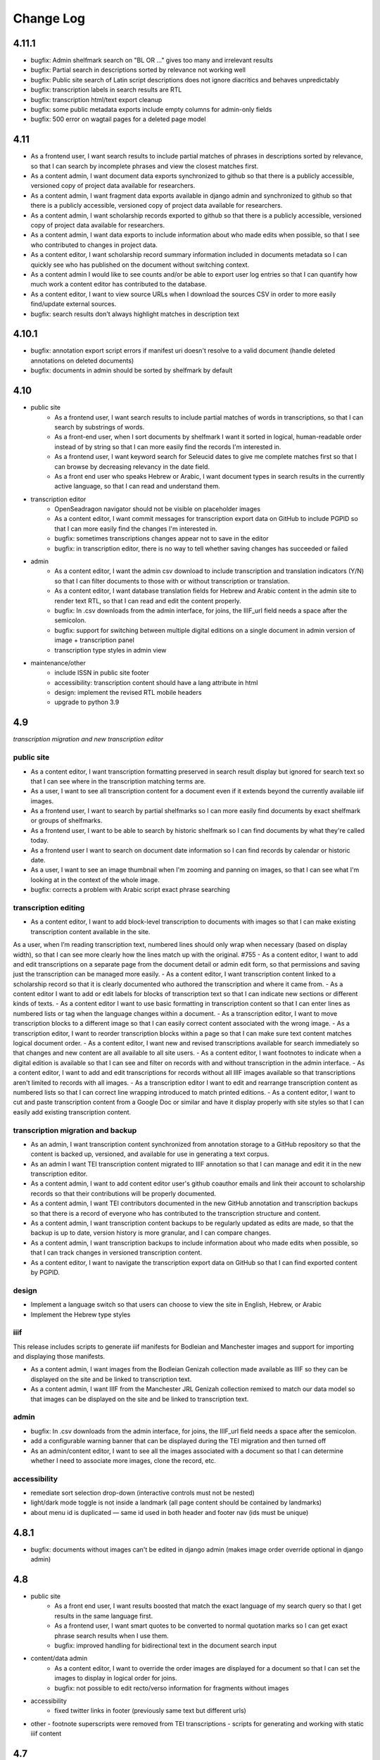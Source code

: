 Change Log
==========

4.11.1
------


- bugfix: Admin shelfmark search on "BL OR ..." gives too many and irrelevant results
- bugfix: Partial search in descriptions sorted by relevance not working well
- bugfix: Public site search of Latin script descriptions does not ignore diacritics and behaves unpredictably 
- bugfix: transcription labels in search results are RTL
- bugfix: transcription html/text export cleanup
- bugfix: some public metadata exports include empty columns for admin-only fields
- bugfix: 500 error on wagtail pages for a deleted page model


4.11
----

- As a frontend user, I want search results to include partial matches of phrases in descriptions sorted by relevance, so that I can search by incomplete phrases and view the closest matches first.
- As a content admin, I want document data exports synchronized to github so that there is a publicly accessible, versioned copy of project data available for researchers.
- As a content admin, I want fragment data exports available in django admin and synchronized to github so that there is a publicly accessible, versioned copy of project data available for researchers.
- As a content admin, I want scholarship records exported to github so that there is a publicly accessible, versioned copy of project data available for researchers.
- As a content admin, I want data exports to include information about who made edits when possible, so that I see who contributed to changes in project data.
- As a content editor, I want scholarship record summary information included in documents metadata so I can quickly see who has published on the document without switching context.
- As a content admin I would like to see counts and/or be able to export user log entries so that I can quantify how much work a content editor has contributed to the database.
- As a content editor, I want to view source URLs when I download the sources CSV in order to more easily find/update external sources.
- bugfix: search results don't always highlight matches in description text


4.10.1
------

- bugfix: annotation export script errors if manifest uri doesn't resolve
  to a valid document (handle deleted annotations on deleted documents)
- bugfix: documents in admin should be sorted by shelfmark by default

4.10
----

- public site
    - As a frontend user, I want search results to include partial matches of words in transcriptions, so that I can search by substrings of words.
    - As a front-end user, when I sort documents by shelfmark I want it sorted in logical, human-readable order instead of by string so that I can more easily find the records I'm interested in.
    - As a frontend user, I want keyword search for Seleucid dates to give me complete matches first so that I can browse by decreasing relevancy in the date field.
    - As a front end user who speaks Hebrew or Arabic, I want document types in search results in the currently active language, so that I can read and understand them.

- transcription editor
    - OpenSeadragon navigator should not be visible on placeholder images
    - As a content editor, I want commit messages for transcription export data on GitHub to include PGPID so that I can more easily find the changes I'm interested in.
    - bugfix: sometimes transcriptions changes appear not to save in the editor
    - bugfix: in transcription editor, there is no way to tell whether saving changes has succeeded or failed

- admin
    - As a content editor, I want the admin csv download to include transcription and translation indicators (Y/N) so that I can filter documents to those with or without transcription or translation.
    - As a content editor, I want database translation fields for Hebrew and Arabic content in the admin site to render text RTL, so that I can read and edit the content properly.
    - bugfix: In .csv downloads from the admin interface, for joins, the IIIF_url field needs a space after the semicolon.
    - bugfix: support for switching between multiple digital editions on a single document in admin version of image + transcription panel
    - transcription type styles in admin view

- maintenance/other
    - include ISSN in public site footer
    - accessibility: transcription content should have a lang attribute in html
    - design: implement the revised RTL mobile headers
    - upgrade to python 3.9

4.9
---

*transcription migration and new transcription editor*

public site
~~~~~~~~~~~

- As a content editor, I want transcription formatting preserved in search result display but ignored for search text so that I can see where in the transcription matching terms are.
- As a user, I want to see all transcription content for a document even if it extends beyond the currently available iiif images.
- As a frontend user, I want to search by partial shelfmarks so I can more easily find documents by exact shelfmark or groups of shelfmarks.
- As a frontend user, I want to be able to search by historic shelfmark so I can find documents by what they're called today.
- As a frontend user I want to search on document date information so I can find records by calendar or historic date.
- As a user, I want to see an image thumbnail when I'm zooming and panning on images, so that I can see what I'm looking at in the context of the whole image.
- bugfix: corrects a problem with Arabic script exact phrase searching

transcription editing
~~~~~~~~~~~~~~~~~~~~~

- As a content editor, I want to add block-level transcription to documents with images so that I can make existing transcription content available in the site.
As a user, when I’m reading transcription text, numbered lines should only wrap when necessary (based on display width), so that I can see more clearly how the lines match up with the original. #755
- As a content editor, I want to add and edit transcriptions on a separate page from the document detail or admin edit form, so that permissions and saving just the transcription can be managed more easily.
- As a content editor, I want transcription content linked to a scholarship record so that it is clearly documented who authored the transcription and where it came from.
- As a content editor I want to add or edit labels for blocks of transcription text so that I can indicate new sections or different kinds of texts.
- As a content editor I want to use basic formatting in transcription content so that I can enter lines as numbered lists or tag when the language changes within a document.
- As a transcription editor, I want to move transcription blocks to a different image so that I can easily correct content associated with the wrong image.
- As a transcription editor, I want to reorder transcription blocks within a page so that I can make sure text content matches logical document order.
- As a content editor, I want new and revised transcriptions available for search immediately so that changes and new content are all available to all site users.
- As a content editor, I want footnotes to indicate when a digital edition is available so that I can see and filter on records with and without transcription in the admin interface.
- As a content editor, I want to add and edit transcriptions for records without all IIIF images available so that transcriptions aren't limited to records with all images.
- As a transcription editor I want to edit and rearrange transcription content as numbered lists so that I can correct line wrapping introduced to match printed editions.
- As a content editor, I want to cut and paste transcription content from a Google Doc or similar and have it display properly with site styles so that I can easily add existing transcription content.


transcription migration and backup
~~~~~~~~~~~~~~~~~~~~~~~~~~~~~~~~~~

- As an admin, I want transcription content synchronized from annotation storage to a GitHub repository so that the content is backed up, versioned, and available for use in generating a text corpus.
- As an admin I want TEI transcription content migrated to IIIF annotation so that I can manage and edit it in the new transcription editor.
- As a content admin, I want to add content editor user's github coauthor emails and link their account to scholarship records so that their contributions will be properly documented.
- As a content admin, I want TEI contributors documented in the new GitHub annotation and transcription backups so that there is a record of everyone who has contributed to the transcription structure and content.
- As a content admin, I want transcription content backups to be regularly updated as edits are made, so that the backup is up to date, version history is more granular, and I can compare changes.
- As a content admin, I want transcription backups to include information about who made edits when possible, so that I can track changes in versioned transcription content.
- As a content editor, I want to navigate the transcription export data on GitHub so that I can find exported content by PGPID.

design
~~~~~~

- Implement a language switch so that users can choose to view the site in English, Hebrew, or Arabic
- Implement the Hebrew type styles


iiif
~~~~

This release includes scripts to generate iiif manifests for Bodleian and Manchester images and
support for importing and displaying those manifests.

- As a content admin, I want images from the Bodleian Genizah collection made available as IIIF so they can be displayed on the site and be linked to transcription text.
- As a content admin, I want IIIF from the Manchester JRL Genizah collection remixed to match our data model so that images can be displayed on the site and be linked to transcription text.

admin
~~~~~

- bugfix: In .csv downloads from the admin interface, for joins, the IIIF_url field needs a space after the semicolon.
- add a configurable warning banner that can be displayed during the TEI migration and then turned off
- As an admin/content editor, I want to see all the images associated with a document so that I can determine whether I need to associate more images, clone the record, etc.

accessibility
~~~~~~~~~~~~~

- remediate sort selection drop-down (interactive controls must not be nested)
- light/dark mode toggle is not inside a landmark (all page content should be contained by landmarks)
- about menu id is duplicated — same id used in both header and footer nav (ids must be unique)


4.8.1
-----

- bugfix: documents without images can't be edited in django admin (makes image order override optional in django admin)


4.8
---

- public site
    - As a front end user, I want results boosted that match the exact language of my search query so that I get results in the same language first.
    - As a frontend user, I want smart quotes to be converted to normal quotation marks so I can get exact phrase search results when I use them.
    - bugfix: improved handling for bidirectional text in the document search input

- content/data admin
    - As a content editor, I want to override the order images are displayed for a document so that I can set the images to display in logical order for joins.
    - bugfix: not possible to edit recto/verso information for fragments without images

- accessibility
    - fixed twitter links in footer (previously same text but different urls)

- other
  - footnote superscripts were removed from TEI transcriptions
  - scripts for generating and working with static iiif content

4.7
---

Includes new document "excluded images" display, as well as tagging improvements for content editors.

- public site
    - As a user viewing document details I want to see which images are not part of the document so that I understand which parts of the fragment are used for the current document.
    - As a user looking at images for a single document, I want easy access to documents on images from the same fragment that are not part of the current document.

- content/data admin
    - As a content editor I want to select images in the related fragment view in order to determine which images belong with the document.
    - As a content editor, when I search for tags to add to a document I want the search to ignore case so that I don't create variations of the same tag.
    - As a content editor, I want to be able to search for tags with or without diacritics and get the same results.
    - refined logic for identifying transcription chunks that indicate new image for ``sync_transcriptions`` script

- visual design
    - Implement the light/dark mode toggle so that users can use the site in the UI mode they prefer.

4.6
---

Includes new image+transcription panel display.

- public site
   - As a user I want to toggle content panels so that I can view image or transcription separately or both at the same time, so I can read the content I am interested in.
   - As a user I want to see all images and first available transcription for a document, so that I can see and read the content.
   - As a user I want content panel toggles to be disabled when a record type for a document is not available, so that I know what content is available.
   - As a user I want to see page side and shelfmark information above each image so that I know what part of the document I’m viewing.
   - As a user I want to find image source and permissions within the image+transcription panel so that I can find out where fragment images come from and how I can use them.
   - As a user, I want the full citation for a transcription in context so I know who authored it and where it came from.
   - As a user I want to click or tap on image controls to turn on deep zoom so I can inspect the image in more detail.
   - As a desktop user, I want to click to rotate the deep zoom image of a fragment so that I can view it in alternate orientations.
   - As a desktop user, I want an angle control to rotate the deep zoom image of a fragment, so that I can control the rotation more finely than 90º increments.
   - As a user, when I search for a document that is only on one side of a fragment, I want to see the relevant image first so that I can preview the document more accurately.

- content/data admin
    - On the admin site, I want the tag list view to include counts for how many times its used, in order to understand the scope of tags and clean them.
    - As a content editor, when I select a fragment “side” in the document edit form I want an indicator of which fragment images will be displayed so that I can confirm I’m selecting the correct side or sides.
    - As an admin, I want TEI transcription synchronization to ignore documents that only contain labels, so that transcription content is prioritized over "see other" labels.
    - As a content editor, I want to view and edit transcription edit synced from TEI so that I can correct or remove incorrectly synced content when necessary.
    - bugfix: admin footnote download results in an empty csv file (headers only)

- visual design
    - bugfix: dark mode header display corrected for wide displays
    - revise tags display to match larger tap target for accessibility
    - change text in dark mode to not be pure white, for accessibility

4.5
---

- public site

  - As a user when viewing a document I want to see if there are any related documents so that I can easily discover other documents on the same shelfmarks.
  - As a front end user, I want to filter documents by date so that I can find documents known to be from a particular time period.
  - As a front-end user, I want to sort documents by document date so I can find the oldest or newest records within my search results when document date is known.
  - As a user, I would like to see historic and converted dates in document search results so that I can easily scan date information when it is known.
  - As a frontend user, I would like to see converted dates displayed in a standard, readable format so that I can easily understand the calendar information.
  - As a front-end user, I want to see provenance information for images when available so that I know where images and content is coming from for various shelfmarks.
  - As a frontend user, I want document descriptions displayed with line breaks from the content editors so that I can more easily read longer or more structured descriptions.
  - bugfix: sort should not automatically switch to relevance when the search term is revised
  - bugfix: server error for documents associated with Heidelberg IIIF (PGPIDs 34016, 34017, 34018)

- content/data admin

  - As a content editor, I want to see other documents on the same fragment as part of a document detail view in order to ensure I'm not creating a duplicate description.
  - As a content editor, I want Anno Mundi dates automatically converted to standard dates when possible, so that dates can be compared and used for filtering and sorting.
  - As a content editor, I want Hijrī dates automatically converted to standard dates when possible, so that dates can be compared and used for filtering and sorting.
  - As an content editor, I want the Document original date and calendar to be required together, so that I cannot produce incomplete records.
  - As a content editor, I want standard document dates validated so that I am prevented from entering dates the system can't use for searching and display.
  - As a content editor, I want standardized dates entered before validation was applied automatically cleaned up so they can be used for filtering and sorting in the public site.
  - As a content editor, I want fragment url importing to ignore upper/lower case differences when matching shelfmarks, so that I can import urls when the shelfmarks don't match exactly.
  - bugfix: improve language autocomplete search options on document edit form
  - bugfix: improve speed of language autocomplete on document edit form
  - bugfix: search for sources in admin interface doesn't include volume field
  - bugfix: spurious error message about caching failure when adding IIIF URLs to Fragment records
  - chore: automatically clean redundant manifest uris generated by some iiif viewers

- visual design

  - implement the search results page in RTL orientation for Hebrew and Arabic

4.4.1
-----

- bugfix: nav menu button light/dark toggle overlapping on tablet/mobile

4.4
---

-   public site

    - As a front end user, I want a filter for documents that have images, so that I can limit results to documents where I'll have ready access to visuals of the fragments.
    -   As a front-end user, I want to sort documents by shelfmark so that I can view records organized based on owning institution and/or collection.
    -   As a front-end user, I want to sort documents by input date so I can find the most recently added records or those that have been in PGP the longest.
    -   As a frontend user, I want to search in Arabic script and get search results from both Arabic and Judaeo-Arabic transcriptions so that I can find more content that matches my search.
    -   As a user, I would like to see historic and converted dates on the document details page so that I can easily find date information when it is known.
    -   As a front-end user, I want to see logos for museums and libraries providing image content, so I have a better sense of where the content is coming from.
    -   As a front-end user, I want a way to access the museum or library view of the fragment (when available), so I can see more context about the source.
    -   As a user, I want documents that span fragments with consecutive shelfmarks to have their shelfmark displayed using a range, so that it's easier for me to read.
-   content/data admin

    - As a content editor, when I'm editing a source I want footnotes sorted by location so I can review them in the same order they appear in the source.
    - As an admin user in document view, I'd like to be able to zoom on the fragment's IIIF image thumbnail so I can determine the language and check other metadata details as I'm writing or editing a description.
    - bugfix: Bad Request 400 when trying to move attachments
    - bugfix: Long lines in transcriptions break layout in admin interface


-   public site visual design

    -   RTL search form for light and dark mode for desktop and mobile
    -   logotype files in the header for the Hebrew site
    -   revised document detail view fields on top of the page on desktop and mobile
    -   revised image permissions statement
    -   flipped order of tabs for RTL
    -   Revise the placement of the burger menu on mobile so that it's on the opposite side from the logotype
    -   RTL footer designs for light and dark mode for desktop and mobile
    -   revised header styles
    -   homepage banner for light and dark mode for desktop and mobile
    -   site header for the Hebrew site
    -   pagination for the hebrew site

-   maintenance/other

    -   Resolve issue with Percy sporadically failing to load fonts
    -   Set up autogenerated python code documentation

4.3.1
-----

-   bugfix: edit link on public document detail page wasn't loading correctly due to Turbo

4.3
---

-   public site
    -   As a front-end user, I want the document search to automatically reload when I change my search terms, filters, or other options so that I can see the changed results more quickly.
    -   As a frontend user, I want to see primary and secondary languages when they've been assigned so that I have access to the known information about the document.
    -   As a frontend user, I want to easily find other documents on the same fragment in order to better interpret the images and gain context.
    -   As a frontend user, I want to easily select shelfmarks on the document detail page, so that I can copy and paste that information elsewhere.
-   content/data admin
    -   As a content editor, I want to add SVG images to content pages so that I can include data visualizations and other scalable images.
-   public site visual design
    -   implement tabs for Hebrew / RTL
    -   wider search results on mobile when search result numbering is lower
-   maintenance/other
    -   Implement Turbo to improve internal link speed
    -   refactor all JS to Stimulus

4.2.1 — bugfix release
----------------------

-   handle descriptions with tags so they don't cause malformed HTML in search results
-   last modified header should not be set for document search if sort is random
-   off-screen menu no longer shows up when resizing browser window or navigating on mobile
-   transcription lines should be right-aligned in admin interface
-   fix twitter/open graph title and description previews for wagtail pages

4.2
---

-   public site
    -   As a front-end user, I want keyword searches automatically sorted by relevance, so that I see the most useful results first.
    -   As a user, I want an option to sort documents randomly so that I can easily discover documents I haven't looked at before.
    -   As a front-end user, I want visual indicators for filtering search results, in a separate panel from the main search functions, so that I know where they are and can easily ignore them if I do not want to filter.
    -   As a front end user, I want to filter search results to records with transcription available, so that I can easily find documents that have already been transcribed and will be easier for me to use.
    -   As a front end user, I want to filter search results to records with translations available, so that I can find documents that are easier for me to work on.
    -   As a front end user, I want to filter search results to records with discussion available, so that I can find documents with existing scholarly notes.
    -   As a front end user, I want an easy way to apply selected filters, so that I can filter results without closing the filters panel.
    -   As a front end user, I want to click on the document title in search results so I can get to the details more easily.
    -   As a user, when I share PGP urls I want to see previews on social media, Slack or other supported platforms so that the content is more engaging.
    -   As a frontend user, when a PGPID is referenced in a document description, I want it to link to the corresponding document so that I can easily access referenced documents.
-   content/data admin
    -   As an admin, I want documents automatically reindexed when I add or update scholarship records, so that database edits are immediately available in the public site.
    -   As a content editor, I want to add translations for document types to the database, in order to make the content more accessible to Hebrew and Arabic users of the public site.
-   public site visual design
    -   logotype in header for both dark and light modes
    -   selected state for scholarship records filters in search
    -   new site favicon based on the logo
-   maintenance/other
    -   As an admin, I want documents automatically reindexed when I add or update scholarship records, so that database edits are immediately available in the public site.
    -   last modified headers and conditional processing on document search and document detail pages
    -   bugfix: correct an invalid prefetch field in Document.items_to_index
    -   bugfix: search sort options dropdown shouldn't move following page content down
    -   bugfix: image viewer breaks on mobile for documents with images but no transcriptions

4.1
---

-   public site
    -   As a user, I want to see image thumbnails with search results when available, so that I can quickly see which records have images and what they look like.
    -   As a frontend user, I want my search terms to match variant forms of the words I enter so that I can find all related content.
    -   As a researcher, I want to see Goitein's unpublished editions labeled more clearly, so I'm not confused by the ambiguous title "typed texts".
    -   As a front end user, I want to see all transcriptions expanded by default when viewing a document so that I can easily access content when there are multiple transcriptions.
    -   As a front-end user, I want to know which images are associated with each attribution, so that I am not confused by a list of attributions at the image and transcription display.
-   content/data admin
    -   As a content editor, I want to merge document records without losing data so that I can combine records when I've identified duplicates or joins.
    -   As a content admin, I want to search for documents by transcription content so I can work with and export content based on transcription text.
    -   As a content admin, I want to be able to see which transcriptions belong with which footnote so I can manage the content properly.
    -   As a content admin, I want to see multiple transcriptions arranged horizontally on the document edit page, instead of vertically.
    -   increase footnote source field size in document edit page so the names and titles are visible
    -   As a content editor, I want to add alternate text and captions for images in Wagtail so that I can describe and present images more clearly.
    -   As a content editor, I want to be able to underline text in Wagtail pages so I can use formatting in the glossary.
    -   As a content editor, I want to a way to add Hebrew descriptions of documents to the document record, so that available information can be managed in the same place.
    -   As an admin, I want to configure which languages are available on the site without disabling them in the admin site, to avoid people accidentally receiving a partially-translated version of the site that isn't ready.
-   maintenance/other
    -   setup google analytics
    -   include software version in site footer

4.0
---

**Initial public version of Princeton Geniza Project v4.0**

-   public site
    -   As researcher, I want footnotes from the same source counted and displayed as a single scholarship record so that multiple links to parts of same document don't inflate the scholarship count and display.
    -   As a frontend user, I want all tags to be clickable so I can easily view all documents with those tags.
    -   As a front end user, I need to be able to see when more than 5 tags exist for search results because it's confusing to search for a tag and not see it displayed.
    -   As a front-end user, I should not be able to sort by relevance without any search text, since relevance is not meaningful without search terms.
    -   As a front end user, I want to see a homepage when I first visit the website so I can learn context for its contents.
    -   As a front end user, I want a transcription and image display that works on mobile devices, and allows me to zoom in and out on images.
    -   As an admin, I want the site to provide XML sitemaps for document and content pages so that site content will be findable by search engines
    -   As a long-time geniza researcher, I want links that I've bookmarked to redirect to the same content on the new version of the PGP site so I can access the same documents on the new site
    -   various small improvements to document details page
    -   bugfix: search for partial shelfmarks doesn't yield the expected results
-   content/data admin
    -   As a content admin, I want to easily see and sort documents that need review so that I can manage the queue more efficiently.
    -   As an admin, I want TEI transcription synchronization to handle documents with multiple transcriptions, so that content is not lost or hidden in the new system.
    -   As a content editor, I need to see volume for unpublished sources when editing footnotes so that I can select the correct source.
    -   bugfix: editing documents should not result in log entries linked to proxy document objects
-   public site visual design
    -   links in all states (hover, click, focus)
    -   template and styles for 404 not found error page
    -   template and styles for 500 server error page
    -   pagination links in all modes and interactions (hover, click, focus, disabled)
    -   buttons in all states (hover, click, focus, disabled)
    -   colors for light and dark mode
    -   tabs on document detail and scholarship records (hover, click, focus, disabled)
    -   site footer with a list of site menu items, licensing, accessibility, and links to social media
    -   header and main menu
    -   search form and search page interactions (hover, click, focus, disabled)
    -   Updated versions of fonts (extended character support)
    -   Improved fallback font styles
-   maintenance/other
    -   Resolve failing lighthouse tests
    -   Improve handling for IIIF content to work better with PUL/JTS materials

0.8
---

-   public site search and document display
    -   As a front-end user, I want to use fields in my keyword searches so I can make my searches more specific and targeted.
    -   As a front-end user, I want to see all shelfmarks associated with a document, so that I can identify and find the supporting information from its various sources.
    -   bugfix: suppressed documents shouldn't be included in public document search
    -   As a frontend user, I want all tags to be clickable so I can easily view all documents with those tags.
    -   As a scholar, I want to get a copy of transcription text so that I can easily reference it and use it elsewhere.
    -   As a front-end user, I want to be able to switch between dark and light mode manually with a toggle or button so that I am not stuck viewing the site in the mode that matches my OS preference.
-   content/data admin
    -   bugfix: permissions error trying to delete a document because it wants to delete the associated log entry
    -   As a content editor, I want to be able to manage pages and page order in the site navigation menu or about submenu, so that I can update the site as content changes.
    -   As a content admin, I want to add and edit page ranges in Source records so I can document where in a book or journal the content appears.
    -   bugfix: multi-word tags get broken up into single-word tags
    -   bugfix: django admin document filter by "has transcription" reports inaccurate numbers
-   public site visual design implementation
    -   header & main menu visuals and interactions
    -   search form styles and interactions
    -   fonts and type styles
    -   tab styles on document detail page
-   maintenance
    -   Removed add_links manage command from version 0.7 (one-time import)
    -   made percy visual review workflow opt-in to avoid paying for excessive screenshots
    -   image files used in site design organized in site media, and organization documented

0.7
---

-   document search
    -   As a user I would like to know explicitly when a search result does not have any scholarship records so that I don't have to compare with results that do.
    -   As a user I would like to see transcription excerpts in my search results so I can tell which records have a transcription and can see some of the content.
    -   As a user I would like to see which page I'm on when viewing search results and navigate between pages so I can see more results.
    -   As a user I would like to filter my search by document type so that I can view specific types of documents.
    -   As a user, I want to sort search results by the number of scholarship records so I can easily find documents with scholarly work available or that have not been written about.
    -   As a user, when I search on shelfmark I want to see documents associated directly with that fragment before documents that include the shelfmark in a description or notes, so I can easily find documents by shelfmark.
    -   As a user viewing search results, when my search terms occur in the description I want to see keywords in context so that I can see why the document was included in the search results.
    -   As a user, I want to see document titles that include shelfmark and type so I can distinguish documents at a glance.
-   document details
    -   As a user, if I try to access a document by an old PGPID, I want to be automatically redirected to the correct page so that I can find the record I'm looking for.
    -   As a user I would like to see a permalink for each document so that I can easily document, remember and share links.
    -   As a user I would like to see scholarship records for each document so that I can learn more about research that has been done about each document
    -   As a front-end user, I want to see brief citations in the Document Detail view, more concise than those in Scholarship Records.
    -   Scholarship reference citations should include language if it is specified and not English
    -   As a front-end user, I want to be able to quickly see the section a footnote is referencing in a particular source.
    -   As a user, I want to see images and transcription, if any, for all fragments associated with a document so I can see the full contents that are available.
-   As an admin, I want data from PGP v3 links database imported into the new database so that I can manage links from the main admin site.
-   As an admin, I want an easy way to get from the public document view to the edit view on the admin site, so I can make edits and correct errors.
-   As an admin, I want numeric footnote locations automatically prefixed with 'pp.' so the meaning of the numbers will be clear to public site users.
-   As an admin, I want TEI transcription content regularly synchronized to the new database so that transcriptions are updated with changes in the current system.
-   As a content editor, I want to create and edit content pages on the site so that I can update text on the site when information changes.
-   As a content editor, I want to to download a list of sources which have footnote “editions” so that we can determine which books have yet to be mined for transcriptions.
-   As a user, I want to change site language so that I can switch languages when I don't want to use the browser-detected default.
-   bugfix: scholarship counts should always be displayed in search results
-   bugfix: omit volume when outputting footnote/source string for unpublished sources (i.e. Goitein "typed texts")
-   Design and UI:
    -   Update sitewide type to use purchased fonts, new styles
    -   Implement sites styles for navigation on desktop and mobile
    -   Implement designs for search form
-   Configured Lighthouse CI testing with GitHub Actions
-   Implemented visual review workflow with Percy and GitHub Actions
-   Configured and applied `djhtml` commmit hook for consistent formatting in django templates

0.6
---

-   As a content editor, I want duplicate joined documents to be automatically merged without losing their unique metadata, so that I don't have to merge them manually.
-   Setup for webpack build for frontend scss/js assets and static files
-   bugfix: 500 error saving documents with footnotes (bad footnote equality check)

0.5
---

-   As a Content Editor, I want to see help text for Document Type so that I can make an informed decision while editing documents.
-   As a content editor, I want a one time consolidation of India Book sources so that the source list correctly represents the book volumes.
-   As a content editor, I want to be able to edit the Historic Shelfmark so that I can correct errors in the metadata.
-   As a content editor, I want to see admin actions beyond my most recent ten or a specific document's history, so that I can review past work.
-   As a user, I want to view detailed information about all the sources that cite this document so that I can learn the volume and kind of academic engagement with the document.
-   Rename document languages to primary languages and probable languages to secondary languages
-   Adopted isort python style and configured pre-commit hook

0.4
---

-   As a content editor, I would like to input dates in a separate field, so that both content editors and site users can sort and filter documents by date.
-   As a content editor, I want to import fragment view and IIIF urls from a csv file into the database so that I can provide access to images for fragments.
-   As a content editor, I want to be able to filter documents by library, so that I can narrow down clusters of documents and perform other research and data tasks
-   As a content editor, I want to search documents by combined shelfmark without removing the + so I can quickly find documents that are part of joins.
-   As a user, I want to search documents by keyword or phrase so that I can find materials related to my interests.
-   As a user, I want to see updates and changes made in the new database in the current pgp site while the new website is still in development so that I can reference current information.
-   bugfix: Fragment reassociation doesn't update the search index
-   bugfix: Sorting fragments by collection raises a 500 error
-   bugfix: admin document csv export has wrong date for first input
-   bugifx: 500 error when trying to create a new document in the admin
-   removed code related to import
-   Adopted black code style and configured pre-commit hook

0.3
---

-   As a Global Admin, I want new documents created in the database after data import to receive PGPIDs higher than the highest imported PGPID, so that identifiers will be unique and semi-sequential.
-   As a Global Admin, I want documents associated with language+script based on display name when importing documents from metadata spreadsheet.
-   As a Global Admin, I want display name included in the one-time import of languages and scripts, so that I can start using display names while the import is still being developed and tested.
-   As a Global Admin, I want to import additional spreadsheets as part of the data import so that I can ensure demerged records are imported.
-   As a Content Admin, I want notes and technical notes parsed and optionally imported into the database so I can preserve and act on important information included in those fields.
-   As a Content Admin, I want book sections, unknown sources, translation language, and other information included in editor import so that more of the scholarship records are handled automatically.
-   As a Content Admin, I want a one time import of a document's edit history to start building a history of who has worked on the document and when.
-   As a Content Editor, I want to download a CSV version of all or a filtered list of sources in the backend, in order to data work or facilitate my own research.
-   As a Content Editor, I want to download a CSV version of all or a filtered list of footnotes in the backend, in order to data work or facilitate my own research.
-   As a Content Editor, I want scholarship records from known journals imported as articles even if no title is present, so I can identify the resources and augment them later.
-   As a Content Editor, when editor and translator information is imported I want urls associated with the footnote so I can get to the resource if available.
-   As a Content Editor, I want to use the Text Block area to mark shelfmarks that are potential joins without adding to the string of shelfmarks, so that we can connect related documents without certainty.
-   As a Content Editor, I want to add and edit all footnotes associated with a single source to make bulk data entry easy and efficient.
-   As a Content Editor, I want to see and sort on the footnote count for sources so that I can find out how many times a source has been referenced in the database.
-   As a Content Editor, I want to view and search on PGPID so I can distinguish documents on the same shelfmark and refer to the same documents in the spreadsheet and database.
-   As a Content Editor, I want to download a CSV version of all or a filtered list of documents in the backend, in order to data work or facilitate my own research.
-   As a Content Editor, I want to see who first input a document and who last edited it, and when, so that I can ensure records are kept up-to-date.
-   As a Content Editor I want to link a source to a document as a footnote, in order to show that the source is helpful for understanding the document.
-   As a Content Editor, I want a one time import of the translator and editor information so I know which scholars have transcribed or translated a document. (first pass)
-   As a Content Editor, I want to create and edit scholarship records so that I can keep track of relevant scholarship on documentary geniza fragments.
-   As a Content Editor, I want to filter documents by those with at least one fragment image, so that I can create useful visual datasets for download and producing teaching materials.
-   As a User, I want to view detailed information for a single Geniza document so that I can learn about that document.
